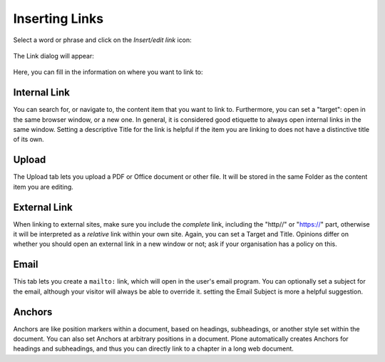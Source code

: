 ===============
Inserting Links
===============

Select a word or phrase and click on the *Insert/edit link* icon:

.. figure:: ../../_robot/tinymce-linkbutton.png
   :align: center
   :alt: TinyMCE link button

The Link dialog will appear:


.. figure:: ../../_robot/tinymce-linkdialog.png
   :align: center
   :alt: TinyMCE link dialog

Here, you can fill in the information on where you want to link to:

Internal Link
=============

You can search for, or navigate to, the content item that you want to link to. Furthermore, you can set a "target": open in the same browser window, or a new one. In general, it is considered good etiquette to always open internal links in the same window. Setting a descriptive Title for the link is helpful if the item you are linking to does not have a distinctive title of its own.


Upload
======

The Upload tab lets you upload a PDF or Office document or other file. It will be stored in the same Folder as the content item you are editing.

External Link
=============

When linking to external sites, make sure you include the *complete* link, including the "http\/\/" or "https:\/\/" part, otherwise it will be interpreted as a *relative* link within your own site. Again, you can set a Target and Title.
Opinions differ on whether you should open an external link in a new window or not; ask if your organisation has a policy on this.


Email
=====

This tab lets you create a ``mailto:`` link, which will open in the user's email program. You can optionally set a subject for the email, although your visitor will always be able to override it. setting the Email Subject is more a helpful suggestion.


Anchors
=======

Anchors are like position markers within a document, based on headings, subheadings, or another style set within the document. You can also set Anchors at arbitrary positions in a document.
Plone automatically creates Anchors for headings and subheadings, and thus you can directly link to a chapter in a long web document.
